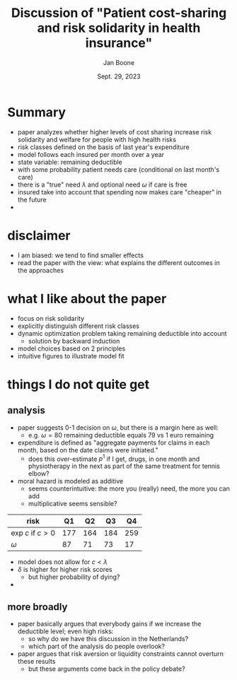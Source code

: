 #+TITLE: Discussion of  "Patient cost-sharing and risk solidarity in health insurance"
#+Author: Jan Boone
#+Date: Sept. 29, 2023
#+REVEAL_ROOT: https://cdn.jsdelivr.net/npm/reveal.js
#+Reveal_theme: solarized
#+options: toc:nil num:nil timestamp:nil

* Summary

- paper analyzes whether higher levels of cost sharing increase risk solidarity and welfare for people with high health risks
- risk classes defined on the basis of last year's expenditure
- model follows each insured per month over a year
- state variable: remaining deductible
- with some probability patient needs care (conditional on last month's care)
- there is a "true" need $\lambda$ and optional need $\omega$ if care is free
- insured take into account that spending now makes care "cheaper" in the future
- 


* disclaimer

- I am biased: we tend to find smaller effects
- read the paper with the view: what explains the different outcomes in the approaches


* what I like about the paper
- focus on risk solidarity
- explicitly distinguish different risk classes
- dynamic optimization problem taking remaining deductible into account
  - solution by backward induction
- model choices based on 2 principles
- intuitive figures to illustrate model fit


* things I do not quite get
** analysis
- paper suggests 0-1 decision on $\omega$, but there is a margin here as well:
  - e.g. $\omega=80$ remaining deductible equals 79 vs 1 euro remaining
- expenditure is defined as "aggregate payments for claims in each month, based on the date claims were initiated."
  - does this over-estimate $p^1$ if I get, drugs, in one month and physiotherapy in the next as part of the same treatment for tennis elbow?
- moral hazard is modeled as additive
  - seems counterintuitive: the more you (really) need, the more you can add
  - multiplicative seems sensible?

| risk             |  Q1 |  Q2 |  Q3 |  Q4 |
|------------------+-----+-----+-----+-----|
| exp $c$ if $c>0$ | 177 | 164 | 184 | 259 |
| $\omega$              |  87 |  71 |  73 |  17 |

- model does not allow for $c < \lambda$
- $\delta$ is higher for higher risk scores
  - but higher probability of dying?
- 

** more broadly
- paper basically argues that everybody gains if we increase the deductible level; even high risks:
  - so why do we have this discussion in the Netherlands?
  - which part of the analysis do people overlook?
- paper argues that risk aversion or liquidity constraints cannot overturn these results
  - but these arguments come back in the policy debate?
